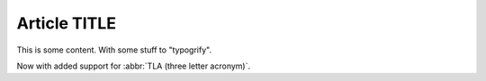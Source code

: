 Article TITLE
#############

This is some content. With some stuff to "typogrify".

Now with added support for :abbr:`TLA (three letter acronym)`.
